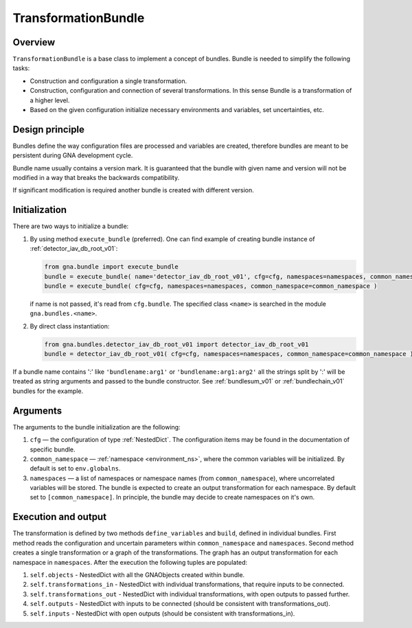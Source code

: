 .. _TransformationBundle:

TransformationBundle
^^^^^^^^^^^^^^^^^^^^

Overview
""""""""

``TransformationBundle`` is a base class to implement a concept of bundles. Bundle is needed to simplify the following
tasks:

+ Construction and configuration a single transformation.
+ Construction, configuration and connection of several transformations. In this sense Bundle is a transformation of a
  higher level.
+ Based on the given configuration initialize necessary environments and variables, set uncertainties, etc.

Design principle
""""""""""""""""

Bundles define the way configuration files are processed and variables are created, therefore bundles are meant to be
persistent during GNA development cycle.

Bundle name usually contains a version mark. It is guaranteed that the bundle with given name and version will not be
modified in a way that breaks the backwards compatibility.

If significant modification is required another bundle is created with different version.

Initialization
""""""""""""""

There are two ways to initialize a bundle:

1. By using method ``execute_bundle`` (preferred). One can find example of creating bundle instance of
   :ref:`detector_iav_db_root_v01`:

   .. code-block:: python

       from gna.bundle import execute_bundle
       bundle = execute_bundle( name='detector_iav_db_root_v01', cfg=cfg, namespaces=namespaces, common_namespace=common_namespace )
       bundle = execute_bundle( cfg=cfg, namespaces=namespaces, common_namespace=common_namespace )

   if name is not passed, it's read from ``cfg.bundle``. The specified class ``<name>`` is searched in the module
   ``gna.bundles.<name>``.

2. By direct class instantiation:

   .. code-block:: python

       from gna.bundles.detector_iav_db_root_v01 import detector_iav_db_root_v01
       bundle = detector_iav_db_root_v01( cfg=cfg, namespaces=namespaces, common_namespace=common_namespace )

If a bundle name contains ':' like ``'bundlename:arg1'`` or ``'bundlename:arg1:arg2'`` all the strings split by ':' will
be treated as string arguments and passed to the bundle constructor. See  :ref:`bundlesum_v01` or :ref:`bundlechain_v01`
bundles for the example.

Arguments
"""""""""

The arguments to the bundle initialization are the following:

1. ``cfg`` — the configuration of type  :ref:`NestedDict`. The configuration items may be found in the documentation of
   specific bundle.

2. ``common_namespace`` — :ref:`namespace <environment_ns>`, where the common variables will be initialized. By default
   is set to ``env.globalns``.

3. ``namespaces`` — a list of namespaces or namespace names (from ``common_namespace``), where uncorrelated variables
   will be stored. The bundle is expected to create an output transformation for each namespace. By default set to
   ``[common_namespace]``. In principle, the bundle may decide to create namespaces on it's own.

Execution and output
""""""""""""""""""""

The transformation is defined by two methods ``define_variables`` and ``build``, defined in individual bundles. First
method reads the configuration and uncertain parameters within ``common_namespace`` and ``namespaces``. Second method
creates a single transformation or a graph of the transformations. The graph has an output transformation for each
namespace in ``namespaces``. After the execution the following tuples are populated:


1. ``self.objects``             - NestedDict with all the GNAObjects created within bundle.
2. ``self.transformations_in``  - NestedDict with individual transformations, that require inputs to be connected.
3. ``self.transformations_out`` - NestedDict with individual transformations, with open outputs to passed further.
4. ``self.outputs``             - NestedDict with inputs to be connected (should be consistent with transformations_out).
5. ``self.inputs``              - NestedDict with open outputs (should be consistent with transformations_in).

